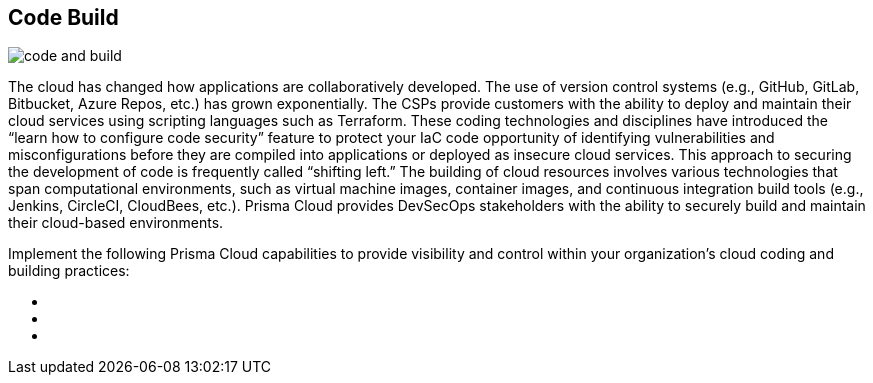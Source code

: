 [#tabs-code-build]
== Code Build

image::code-and-build.png[]

The cloud has changed how applications are collaboratively developed. The use of version control systems (e.g., GitHub, GitLab, Bitbucket, Azure Repos, etc.) has grown exponentially. The CSPs provide customers with the ability to deploy and maintain their cloud services using scripting languages such as Terraform. These coding technologies and disciplines have introduced the “learn how to configure code security” feature to protect your IaC code opportunity of identifying vulnerabilities and misconfigurations before they are compiled into applications or deployed as insecure cloud services. This approach to securing the development of code is frequently called “shifting left.” The building of cloud resources involves various technologies that span computational environments, such as virtual machine images, container images, and continuous integration build tools (e.g., Jenkins, CircleCI, CloudBees, etc.). Prisma Cloud provides DevSecOps stakeholders with the ability to securely build and maintain their cloud-based environments.

Implement the following Prisma Cloud capabilities to provide visibility and control within your organization's cloud coding and building practices:

++++
<ul outputclass="nav">
  <li><xref href="code-build-foundational.xml#_cb_foundational" format="dita" scope="local" /></li>
  <li><xref href="code-build-intermediate.xml#_cb_intermediate" format="dita" scope="local" /></li>
  <li><xref href="code-build-advanced.xml#_cb_advanced" format="dita" scope="local" /></li>
</ul>
++++
